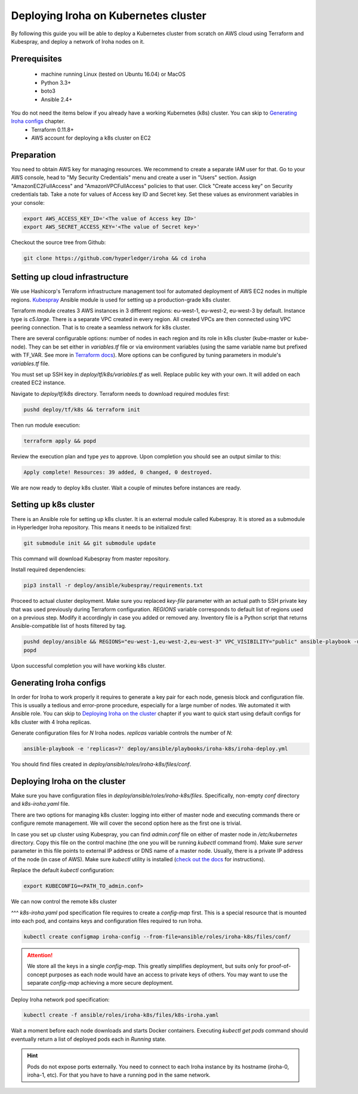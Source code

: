 Deploying Iroha on Kubernetes cluster
=====================================
By following this guide you will be able to deploy a Kubernetes cluster from scratch on AWS cloud using Terraform and Kubespray, and deploy a network of Iroha nodes on it.

Prerequisites
^^^^^^^^^^^^^
 * machine running Linux (tested on Ubuntu 16.04) or MacOS
 * Python 3.3+
 * boto3
 * Ansible 2.4+

You do not need the items below if you already have a working Kubernetes (k8s) cluster. You can skip to `Generating Iroha configs`_ chapter.
 * Terraform 0.11.8+
 * AWS account for deploying a k8s cluster on EC2

Preparation
^^^^^^^^^^^
You need to obtain AWS key for managing resources. We recommend to create a separate IAM user for that. Go to your AWS console, head to "My Security Credentials" menu and create a user in "Users" section. Assign "AmazonEC2FullAccess" and "AmazonVPCFullAccess" policies to that user. Click "Create access key" on Security credentials tab. Take a note for values of Access key ID and Secret key. Set these values as environment variables in your console:

.. code-block:: shell

    export AWS_ACCESS_KEY_ID='<The value of Access key ID>'
    export AWS_SECRET_ACCESS_KEY='<The value of Secret key>'

Checkout the source tree from Github:

.. code-block:: shell

    git clone https://github.com/hyperledger/iroha && cd iroha

Setting up cloud infrastructure
^^^^^^^^^^^^^^^^^^^^^^^^^^^^^^^
We use Hashicorp's Terraform infrastructure management tool for automated deployment of AWS EC2 nodes in multiple regions. `Kubespray <https://github.com/kubernetes-incubator/kubespray>`__ Ansible module is used for setting up a production-grade k8s cluster.

Terraform module creates 3 AWS instances in 3 different regions: eu-west-1, eu-west-2, eu-west-3 by default. Instance type is *c5.large*. There is a separate VPC created in every region. All created VPCs are then connected using VPC peering connection. That is to create a seamless network for k8s cluster.

There are several configurable options: number of nodes in each region and its role in k8s cluster (kube-master or kube-node). They can be set either in *variables.tf* file or via environment variables (using the same variable name but prefixed with TF_VAR. See more in `Terraform docs <https://www.terraform.io/intro/getting-started/variables.html#from-environment-variables>`__). More options can be configured by tuning parameters in module's *variables.tf* file.

You must set up SSH key in *deploy/tf/k8s/variables.tf* as well. Replace public key with your own. It will added on each created EC2 instance.

Navigate to *deploy/tf/k8s* directory. Terraform needs to download required modules first:

.. code-block:: shell

    pushd deploy/tf/k8s && terraform init

Then run module execution:

.. code-block:: shell

    terraform apply && popd

Review the execution plan and type *yes* to approve. Upon completion you should see an output similar to this:

.. code-block:: shell

    Apply complete! Resources: 39 added, 0 changed, 0 destroyed.

We are now ready to deploy k8s cluster. Wait a couple of minutes before instances are ready.

Setting up k8s cluster
^^^^^^^^^^^^^^^^^^^^^^
There is an Ansible role for setting up k8s cluster. It is an external module called Kubespray. It is stored as a submodule in Hyperledger Iroha repository. This means it needs to be initialized first:

.. code-block:: shell

    git submodule init && git submodule update

This command will download Kubespray from master repository.

Install required dependencies:

.. code-block:: shell

    pip3 install -r deploy/ansible/kubespray/requirements.txt

Proceed to actual cluster deployment. Make sure you replaced *key-file* parameter with an actual path to SSH private key that was used previously during Terraform configuration. *REGIONS* variable corresponds to default list of regions used on a previous step. Modify it accordingly in case you added or removed any. Inventory file is a Python script that returns Ansible-compatible list of hosts filtered by tag.

.. code-block:: shell

    pushd deploy/ansible && REGIONS="eu-west-1,eu-west-2,eu-west-3" VPC_VISIBILITY="public" ansible-playbook -u ubuntu -b --ssh-extra-args="-o IdentitiesOnly=yes" --key-file=<PATH_TO_SSH_KEY> -i inventory/kubespray-aws-inventory.py kubespray/cluster.yml
    popd

Upon successful completion you will have working k8s cluster.

Generating Iroha configs
^^^^^^^^^^^^^^^^^^^^^^^^
In order for Iroha to work properly it requires to generate a key pair for each node, genesis block and configuration file. This is usually a tedious and error-prone procedure, especially for a large number of nodes. We automated it with Ansible role. You can skip to `Deploying Iroha on the cluster`_ chapter if you want to quick start using default configs for k8s cluster with 4 Iroha replicas.

Generate configuration files for *N* Iroha nodes. *replicas* variable controls the number of *N*:

.. code-block:: shell

    ansible-playbook -e 'replicas=7' deploy/ansible/playbooks/iroha-k8s/iroha-deploy.yml

You should find files created in *deploy/ansible/roles/iroha-k8s/files/conf*.

Deploying Iroha on the cluster
^^^^^^^^^^^^^^^^^^^^^^^^^^^^^^
Make sure you have configuration files in *deploy/ansible/roles/iroha-k8s/files*. Specifically, non-empty *conf* directory and *k8s-iroha.yaml* file.

There are two options for managing k8s cluster: logging into either of master node and executing commands there or configure remote management. We will cover the second option here as the first one is trivial.

In case you set up cluster using Kubespray, you can find *admin.conf* file on either of master node in */etc/kubernetes* directory. Copy this file on the control machine (the one you will be running *kubectl* command from). Make sure *server* parameter in this file points to external IP address or DNS name of a master node. Usually, there is a private IP address of the node (in case of AWS). Make sure *kubectl* utility is installed (`check out the docs <https://kubernetes.io/docs/tasks/tools/install-kubectl/>`__ for instructions).

Replace the default *kubectl* configuration:

.. code-block:: shell

    export KUBECONFIG=<PATH_TO_admin.conf>

We can now control the remote k8s cluster

^^^
*k8s-iroha.yaml* pod specification file requires to create a *config-map* first. This is a special resource that is mounted into each pod, and contains keys and configuration files required to run Iroha.

.. code-block:: shell

    kubectl create configmap iroha-config --from-file=ansible/roles/iroha-k8s/files/conf/

.. Attention:: We store all the keys in a single *config-map*. This greatly simplifies deployment, but suits only for proof-of-concept purposes as each node would have an access to private keys of others. You may want to use the separate *config-map* achieving a more secure deployment.

Deploy Iroha network pod specification:

.. code-block:: shell

    kubectl create -f ansible/roles/iroha-k8s/files/k8s-iroha.yaml

Wait a moment before each node downloads and starts Docker containers. Executing *kubectl get pods* command should eventually return a list of deployed pods each in *Running* state.

.. Hint:: Pods do not expose ports externally. You need to connect to each Iroha instance by its hostname (iroha-0, iroha-1, etc). For that you have to have a running pod in the same network.